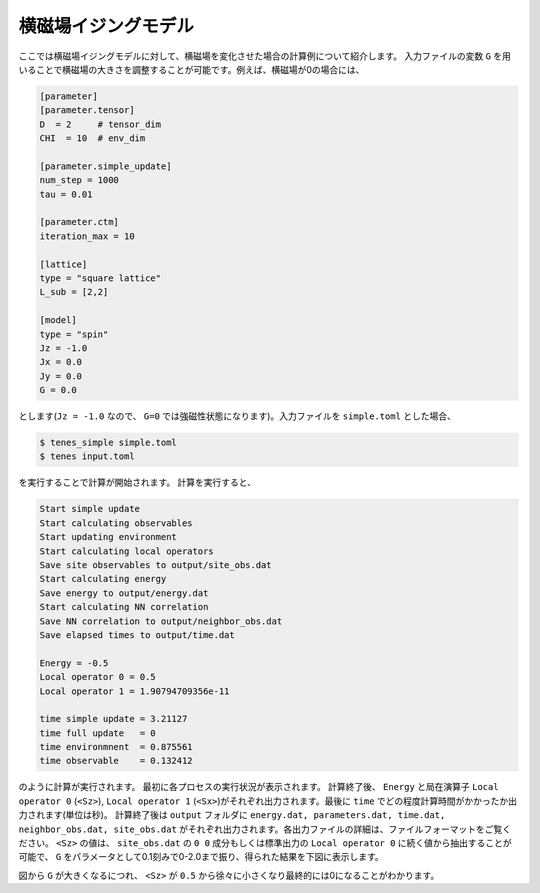 .. highlight:: none

横磁場イジングモデル
----------------------------

ここでは横磁場イジングモデルに対して、横磁場を変化させた場合の計算例について紹介します。
入力ファイルの変数 ``G`` を用いることで横磁場の大きさを調整することが可能です。例えば、横磁場が0の場合には、

.. code::

   [parameter]
   [parameter.tensor]
   D  = 2     # tensor_dim
   CHI  = 10  # env_dim

   [parameter.simple_update]
   num_step = 1000
   tau = 0.01

   [parameter.ctm]
   iteration_max = 10

   [lattice]
   type = "square lattice"
   L_sub = [2,2]

   [model]
   type = "spin"
   Jz = -1.0
   Jx = 0.0
   Jy = 0.0
   G = 0.0

とします(``Jz = -1.0`` なので、 ``G=0`` では強磁性状態になります)。入力ファイルを ``simple.toml`` とした場合、
   
.. code:: bash

   $ tenes_simple simple.toml
   $ tenes input.toml

を実行することで計算が開始されます。
計算を実行すると、

.. code:: bash

	  Start simple update
	  Start calculating observables
	  Start updating environment
	  Start calculating local operators
	  Save site observables to output/site_obs.dat
	  Start calculating energy
	  Save energy to output/energy.dat
	  Start calculating NN correlation
	  Save NN correlation to output/neighbor_obs.dat
	  Save elapsed times to output/time.dat

	  Energy = -0.5
	  Local operator 0 = 0.5
	  Local operator 1 = 1.90794709356e-11

	  time simple update = 3.21127
	  time full update   = 0
	  time environmnent  = 0.875561
	  time observable    = 0.132412
	  
のように計算が実行されます。
最初に各プロセスの実行状況が表示されます。
計算終了後、 ``Energy`` と局在演算子 ``Local operator 0`` (``<Sz>``),   ``Local operator 1`` (``<Sx>``)がそれぞれ出力されます。最後に ``time`` でどの程度計算時間がかかったか出力されます(単位は秒)。
計算終了後は ``output`` フォルダに
``energy.dat, parameters.dat, time.dat, neighbor_obs.dat, site_obs.dat``
がそれぞれ出力されます。各出力ファイルの詳細は、ファイルフォーマットをご覧ください。
``<Sz>`` の値は、 ``site_obs.dat`` の ``0 0`` 成分もしくは標準出力の ``Local operator 0`` に続く値から抽出することが可能で、 
``G`` をパラメータとして0.1刻みで0-2.0まで振り、得られた結果を下図に表示します。

.. image:: ../../../img/tutorial_1_Sz_vs_G.pdf
   :width: 400px
   :align: center

図から ``G`` が大きくなるにつれ、 ``<Sz>`` が ``0.5`` から徐々に小さくなり最終的には0になることがわかります。
